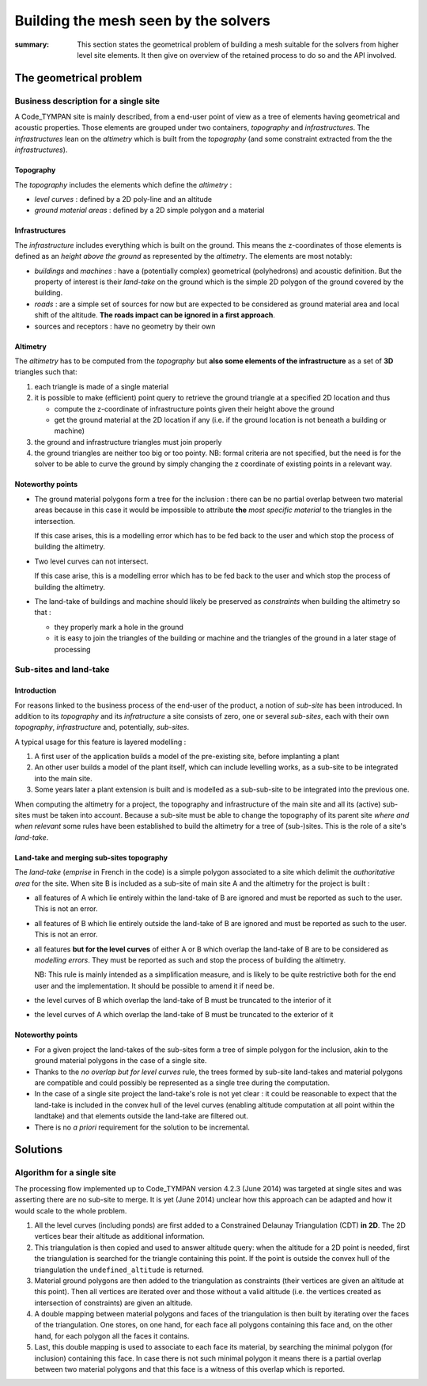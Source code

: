 .. mesh-construction:

=======================================
 Building the mesh seen by the solvers
=======================================

:summary: This section states the geometrical problem of building a
          mesh suitable for the solvers from higher level site
          elements. It then give on overview of the retained process
          to do so and the API involved.

The geometrical problem
=======================

Business description for a single site
--------------------------------------

A Code_TYMPAN site is mainly described, from a end-user point of view
as a tree of elements having geometrical and acoustic
properties. Those elements are grouped under two containers,
*topography* and *infrastructures*. The *infrastructures* lean on the
*altimetry* which is built from the *topography* (and some constraint
extracted from the the *infrastructures*).

Topography
~~~~~~~~~~

The *topography* includes the elements which define the *altimetry* :

- *level curves* : defined by a 2D poly-line and an altitude
- *ground material areas* : defined by a 2D simple polygon and a material

Infrastructures
~~~~~~~~~~~~~~~

The *infrastructure* includes everything which is built on the
ground. This means the z-coordinates of those elements is defined as
an *height above the ground* as represented by the *altimetry*.  The
elements are most notably:

- *buildings* and *machines* : have a (potentially complex)
  geometrical (polyhedrons) and acoustic definition. But the property
  of interest is their *land-take* on the ground which is the simple
  2D polygon of the ground covered by the building.
- *roads* : are a simple set of sources for now but are expected to be
  considered as ground material area and local shift of the
  altitude. **The roads impact can be ignored in a first approach**.
- sources and receptors : have no geometry by their own

Altimetry
~~~~~~~~~

The *altimetry* has to be computed from the *topography* but **also
some elements of the infrastructure** as a set of **3D** triangles
such that:

1. each triangle is made of a single material
2. it is possible to make (efficient) point query to retrieve the ground
   triangle at a specified 2D location and thus

   - compute the z-coordinate of infrastructure points given their
     height above the ground
   - get the ground material at the 2D location if any (i.e. if
     the ground location is not beneath a building or machine)

3. the ground and infrastructure triangles must join properly
4. the ground triangles are neither too big or too pointy. NB:
   formal criteria are not specified, but the need is for the
   solver to be able to curve the ground by simply changing the z
   coordinate of existing points in a relevant way.

   .. todo:: double check this with the product owner

Noteworthy points
~~~~~~~~~~~~~~~~~

* The ground material polygons form a tree for the inclusion : there
  can be no partial overlap between two material areas because in this
  case it would be impossible to attribute **the** *most specific
  material* to the triangles in the intersection.

  If this case arises, this is a modelling error which has to be fed
  back to the user and which stop the process of building the altimetry.

* Two level curves can not intersect.

  If this case arise, this is a modelling error which has to be fed
  back to the user and which stop the process of building the altimetry.

* The land-take of buildings and machine should likely be preserved as
  *constraints* when building the altimetry so that :

  - they properly mark a hole in the ground
  - it is easy to join the triangles of the building or machine and
    the triangles of the ground in a later stage of processing

Sub-sites and land-take
-----------------------

Introduction
~~~~~~~~~~~~

For reasons linked to the business process of the end-user of the
product, a notion of *sub-site* has been introduced. In addition to
its *topography* and its *infratructure* a site consists of zero, one
or several *sub-sites*, each with their own *topography*,
*infrastructure* and, potentially, *sub-sites*.

A typical usage for this feature is layered modelling :

1. A first user of the application builds a model of the pre-existing
   site, before implanting a plant
2. An other user builds a model of the plant itself, which can include
   levelling works, as a sub-site to be integrated into the main site.
3. Some years later a plant extension is built and is modelled as a
   sub-sub-site to be integrated into the previous one.

When computing the altimetry for a project, the topography and
infrastructure of the main site and all its (active) sub-sites must be
taken into account. Because a sub-site must be able to change the
topography of its parent site *where and when relevant* some rules have been
established to build the altimetry for a tree of (sub-)sites. This is
the role of a site's *land-take*.

Land-take and merging sub-sites topography
~~~~~~~~~~~~~~~~~~~~~~~~~~~~~~~~~~~~~~~~~~

The *land-take* (*emprise* in French in the code) is a simple polygon
associated to a site which delimit the *authoritative area* for the
site. When site B is included as a sub-site of main site A and the
altimetry for the project is built :

* all features of A which lie entirely within the land-take of B are
  ignored and must be reported as such to the user. This is not an error.
* all features of B which lie entirely outside the land-take of B are
  ignored and must be reported as such to the user. This is not an error.
* all features **but for the level curves** of either A or B which
  overlap the land-take of B are to be considered as *modelling
  errors*. They must be reported as such and stop the process of
  building the altimetry.

  NB: This rule is mainly intended as a simplification measure, and is
  likely to be quite restrictive both for the end user and the
  implementation. It should be possible to amend it if need be.
* the level curves of B which overlap the land-take of B must be
  truncated to the interior of it
* the level curves of A which overlap the land-take of B must be
  truncated to the exterior of it

Noteworthy points
~~~~~~~~~~~~~~~~~

* For a given project the land-takes of the sub-sites form a tree of
  simple polygon for the inclusion, akin to the ground material
  polygons in the case of a single site.
* Thanks to the *no overlap but for level curves* rule, the trees
  formed by sub-site land-takes and material polygons are compatible
  and could possibly be represented as a single tree during the
  computation.
* In the case of a single site project the land-take's role is not yet
  clear : it could be reasonable to expect that the land-take is
  included in the convex hull of the level curves (enabling altitude
  computation at all point within the landtake) and that elements
  outside the land-take are filtered out.

* There is no *a priori* requirement for the solution to be incremental.


Solutions
=========

Algorithm for a single site
---------------------------

The processing flow implemented up to Code_TYMPAN version 4.2.3
(June 2014) was targeted at single sites and was asserting there are
no sub-site to merge. It is yet (June 2014) unclear how this approach can
be adapted and how it would scale to the whole problem.

1. All the level curves (including ponds) are first added to a
   Constrained Delaunay Triangulation (CDT) **in 2D**. The 2D vertices
   bear their altitude as additional information.

2. This triangulation is then copied and used to answer altitude
   query: when the altitude for a 2D point is needed, first the
   triangulation is searched for the triangle containing this
   point. If the point is outside the convex hull of the triangulation
   the ``undefined_altitude`` is returned.

3. Material ground polygons are then added to the triangulation as
   constraints (their vertices are given an altitude at this
   point). Then all vertices are iterated over and those without a
   valid altitude (i.e. the vertices created as intersection of
   constraints) are given an altitude.

4. A double mapping between material polygons and faces of the
   triangulation is then built by iterating over the faces of the
   triangulation. One stores, on one hand, for each face all polygons
   containing this face and, on the other hand, for each polygon all
   the faces it contains.

5. Last, this double mapping is used to associate to each face its
   material, by searching the minimal polygon (for inclusion)
   containing this face. In case there is not such minimal polygon it
   means there is a partial overlap between two material polygons and
   that this face is a witness of this overlap which is reported.
